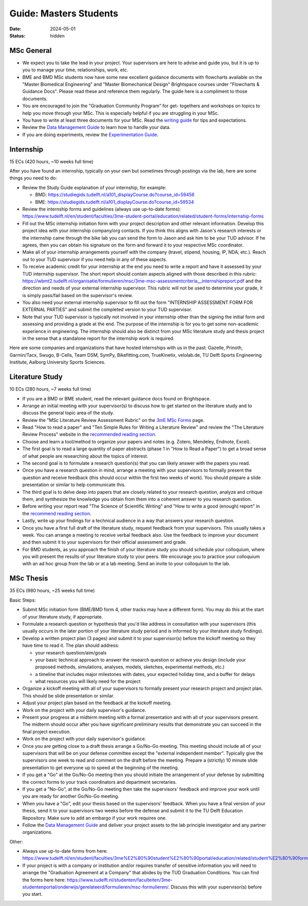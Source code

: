 =======================
Guide: Masters Students
=======================

:date: 2024-05-01
:status: hidden

MSc General
-----------

- We expect you to take the lead in your project. Your supervisors are here to
  advise and guide you, but it is up to you to manage your time, relationships,
  work, etc.
- BME and BMD MSc students now have some new excellent guidance documents with
  flowcharts available on the "Master Biomedical Engineering" and "Master
  Biomechanical Design" Brightspace courses under "Flowcharts & Guidance Docs".
  Please read these and reference them regularly. The guide here is a
  compliment to those documents.
- You are encouraged to join the "Graduation Community Program" for get-
  togethers and workshops on topics to help you move through your MSc. This is
  especially helpful if you are struggling in your MSc.
- You have to write at least three documents for your MSc. Read the `writing
  guide <{filename}/pages/guide-writing.rst>`_ for tips and expectations.
- Review the `Data Management Guide
  <{filename}/pages/guide-data-management.rst>`_ to learn how to handle your
  data.
- If you are doing experiments, review the `Experimentation Guide
  <{filename}/pages/guide-experimentation.rst>`_.

Internship
----------

15 ECs (420 hours, ~10 weeks full time)

After you have found an internship, typically on your own but sometimes through
postings via the lab, here are some things you need to do:

- Review the Study Guide explanation of your internship, for example:

  - BMD: https://studiegids.tudelft.nl/a101_displayCourse.do?course_id=59456
  - BME: https://studiegids.tudelft.nl/a101_displayCourse.do?course_id=59534

- Review the internship forms and guidelines (always use up-to-date forms):
  https://www.tudelft.nl/en/student/faculties/3me-student-portal/education/related/student-forms/internship-forms
- Fill out the MSc internship initiation form with your project description and
  other relevant information. Develop this project idea with your internship
  company/org contacts. If you think this aligns with Jason's research
  interests or the internship came through the bike lab you can send the form
  to Jason and ask him to be your TUD advisor. If he agrees, then you can
  obtain his signature on the form and forward it to your respective MSc
  coordinator.
- Make all of your internship arrangements yourself with the company (travel,
  stipend, housing, IP, NDA, etc.). Reach out to your TUD supervisor if you
  need help in any of these aspects.
- To receive academic credit for your internship at the end you need to write a
  report and have it assessed by your TUD internship supervisor. The short
  report should contain aspects aligned with those described in this rubric:
  https://wbmt2.tudelft.nl/organisatie/formulieren/msc/3me-msc-assessmentcriteria__internshipreport.pdf
  and the direction and needs of your external internship supervisor. This
  rubric will not be used to determine your grade, it is simply pass/fail based
  on the supervisor's review.
- You also need your external internship supervisor to fill out the form
  "INTERNSHIP ASSESSMENT FORM FOR EXTERNAL PARTIES" and submit the completed
  version to your TUD supervisor.
- Note that your TUD supervisor is typically not involved in your internship
  other than the signing the initial form and assessing and providing a grade
  at the end. The purpose of the internship is for you to get some non-academic
  experience in engineering. The internship should also be distinct from your
  MSc literature study and thesis project in the sense that a standalone report
  for the internship work is required.

Here are some companies and organizations that have hosted internships with us
in the past: Gazelle, Prinoth, Garmin/Tacx, Swugo, B-Cells, Team DSM, SymPy,
Bikefitting.com, TrueKinetix, velolab.de, TU Delft Sports Engineering
Institute, Aalborg University Sports Sciences.

Literature Study
----------------

10 ECs (280 hours, ~7 weeks full time)

- If you are a BMD or BME student, read the relevant guidance docs found on
  Brightspace.
- Arrange an initial meeting with your supervisor(s) to discuss how to get
  started on the literature study and to discuss the general topic area of the
  study.
- Review the "MSc Literature Review Assessment Rubric" on the `3mE MSc Forms`_
  page.
- Read "How to read a paper" and "Ten Simple Rules for Writing a Literature
  Review" and review the "The Literature Review Process" website in the
  `recommended reading section
  <{filename}/pages/guide.rst#recommended-reading>`_.
- Choose and learn a tool/method to organize your papers and notes (e.g.
  Zotero, Mendeley, Endnote, Excel).
- The first goal is to read a large quantity of paper abstracts (phase 1 in
  "How to Read a Paper") to get a broad sense of what people are researching
  about the topics of interest.
- The second goal is to formulate a research question(s) that you can likely
  answer with the papers you read.
- Once you have a research question in mind, arrange a meeting with your
  supervisors to formally present the question and receive feedback (this
  should occur within the first two weeks of work). You should prepare a slide
  presentation or similar to help communicate this.
- The third goal is to delve deep into papers that are closely related to your
  research question, analyze and critique them, and synthesize the knowledge
  you obtain from them into a coherent answer to you research question.
- Before writing your report read "The Science of Scientific Writing" and "How
  to write a good (enough) report" in the `recommend reading section
  <{filename}/pages/guide.rst#recommended-reading>`_.
- Lastly, write up your findings for a technical audience in a way that answers
  your research question.
- Once you have a first full draft of the literature study, request feedback
  from your supervisors. This usually takes a week. You can arrange a meeting
  to receive verbal feedback also. Use the feedback to improve your document
  and then submit it to your supervisors for their official assessment and
  grade.
- For BMD students, as you approach the finish of your literature study you
  should schedule your colloquium, where you will present the results of your
  literature study to your peers. We encourage you to practice your colloquium
  with an ad hoc group from the lab or at a lab meeting. Send an invite to your
  colloquium to the lab.

.. _3mE MSc Forms: https://www.tudelft.nl/en/student/faculties/3me-student-portal/education/related/student-forms/msc-forms/

MSc Thesis
----------

35 ECs (980 hours, ~25 weeks full time)

Basic Steps:

- Submit MSc initiation form (BME/BMD form 4, other tracks may have a different
  form). You may do this at the start of your literature study, if appropriate.
- Formulate a research question or hypothesis that you'd like address in
  consultation with your supervisors (this usually occurs in the later portion
  of your literature study period and is informed by your literature study
  findings).
- Develop a written project plan (3 pages) and submit it to your supervisor(s)
  before the kickoff meeting so they have time to read it. The plan should
  address:

  - your research question/aim/goals
  - your basic technical approach to answer the research question or achieve
    you design (include your proposed methods, simulations, analyses, models,
    sketches, experimental methods, etc.)
  - a timeline that includes major milestones with dates, your expected holiday
    time, and a buffer for delays
  - what resources you will likely need for the project

- Organize a kickoff meeting with all of your supervisors to formally present
  your research project and project plan. This should be slide presentation or
  similar.
- Adjust your project plan based on the feedback at the kickoff meeting.
- Work on the project with your daily supervisor's guidance.
- Present your progress at a midterm meeting with a formal presentation and
  with all of your supervisors present. The midterm should occur after you have
  significant preliminary results that demonstrate you can succeed in the final
  project execution.
- Work on the project with your daily supervisor's guidance.
- Once you are getting close to a draft thesis arrange a Go/No-Go meeting. This
  meeting should include all of your supervisors that will be on your defense
  committee except the "external independent member". Typically give the
  supervisors one week to read and comment on the draft before the meeting.
  Prepare a (strictly) 10 minute slide presentation to get everyone up to speed
  at the beginning of the meeting.
- If you get a "Go" at the Go/No-Go meeting then you should initiate the
  arrangement of your defense by submitting the correct forms to your track
  coordinators and department secretaries.
- If you get a "No-Go", at the Go/No-Go meeting then take the supervisors'
  feedback and improve your work until you are ready for another Go/No-Go
  meeting.
- When you have a "Go", edit your thesis based on the supervisors' feedback.
  When you have a final version of your thesis, send it to your supervisors two
  weeks before the defense and submit it to the TU Delft Education Repository.
  Make sure to add an embargo if your work requires one.
- Follow the `Data Management Guide
  <{filename}/pages/guide-data-management.rst>`_ and deliver your project
  assets to the lab principle investigator and any partner organizations.

Other:

- Always use up-to-date forms from here:
  https://www.tudelft.nl/en/student/faculties/3me%E2%80%90student%E2%80%90portal/education/related/student%E2%80%90forms/msc%E2%80%90forms/
- If your project is with a company or institution and/or requires transfer of
  sensitive information you will need to arrange the "Graduation Agreement at a
  Company" that abides by the TUD Graduation Conditions. You can find the forms
  here here:
  https://www.tudelft.nl/studenten/faculteiten/3me-studentenportal/onderwijs/gerelateerd/formulieren/msc-formulieren/.
  Discuss this with your supervisor(s) before you start.
